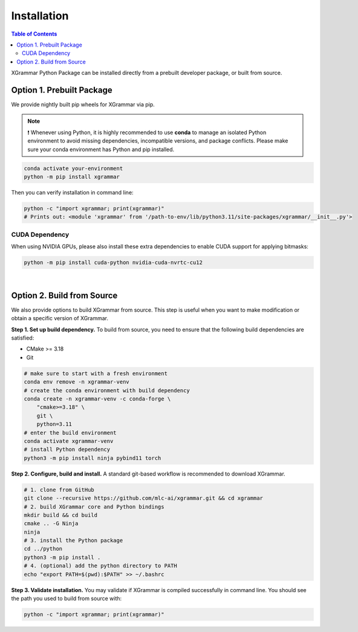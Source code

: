 .. _installation:

Installation
============

.. contents:: Table of Contents
    :local:
    :depth: 2

XGrammar Python Package can be installed directly from a prebuilt developer package,
or built from source.


.. _installation_prebuilt_package:

Option 1. Prebuilt Package
--------------------------

We provide nightly built pip wheels for XGrammar via pip.

.. note::
    ❗ Whenever using Python, it is highly recommended to use **conda** to manage an isolated Python environment to avoid missing dependencies, incompatible versions, and package conflicts.
    Please make sure your conda environment has Python and pip installed.

.. code-block:: bash

    conda activate your-environment
    python -m pip install xgrammar


Then you can verify installation in command line:

.. code-block:: bash

    python -c "import xgrammar; print(xgrammar)"
    # Prints out: <module 'xgrammar' from '/path-to-env/lib/python3.11/site-packages/xgrammar/__init__.py'>


CUDA Dependency
~~~~~~~~~~~~~~~

When using NVIDIA GPUs, please also install these extra
dependencies to enable CUDA support for applying bitmasks:

.. code-block:: bash

    python -m pip install cuda-python nvidia-cuda-nvrtc-cu12

|

.. _installation_build_from_source:

Option 2. Build from Source
---------------------------

We also provide options to build XGrammar from source.
This step is useful when you want to make modification or obtain a specific version of XGrammar.


**Step 1. Set up build dependency.** To build from source, you need to ensure that the following build dependencies are satisfied:

* CMake >= 3.18
* Git

.. code-block:: bash

    # make sure to start with a fresh environment
    conda env remove -n xgrammar-venv
    # create the conda environment with build dependency
    conda create -n xgrammar-venv -c conda-forge \
        "cmake>=3.18" \
        git \
        python=3.11
    # enter the build environment
    conda activate xgrammar-venv
    # install Python dependency
    python3 -m pip install ninja pybind11 torch


**Step 2. Configure, build and install.** A standard git-based workflow is recommended to download XGrammar.

.. code-block:: bash

    # 1. clone from GitHub
    git clone --recursive https://github.com/mlc-ai/xgrammar.git && cd xgrammar
    # 2. build XGrammar core and Python bindings
    mkdir build && cd build
    cmake .. -G Ninja
    ninja
    # 3. install the Python package
    cd ../python
    python3 -m pip install .
    # 4. (optional) add the python directory to PATH
    echo "export PATH=$(pwd):$PATH" >> ~/.bashrc

**Step 3. Validate installation.** You may validate if XGrammar is compiled successfully in command line.
You should see the path you used to build from source with:

.. code:: bash

   python -c "import xgrammar; print(xgrammar)"
